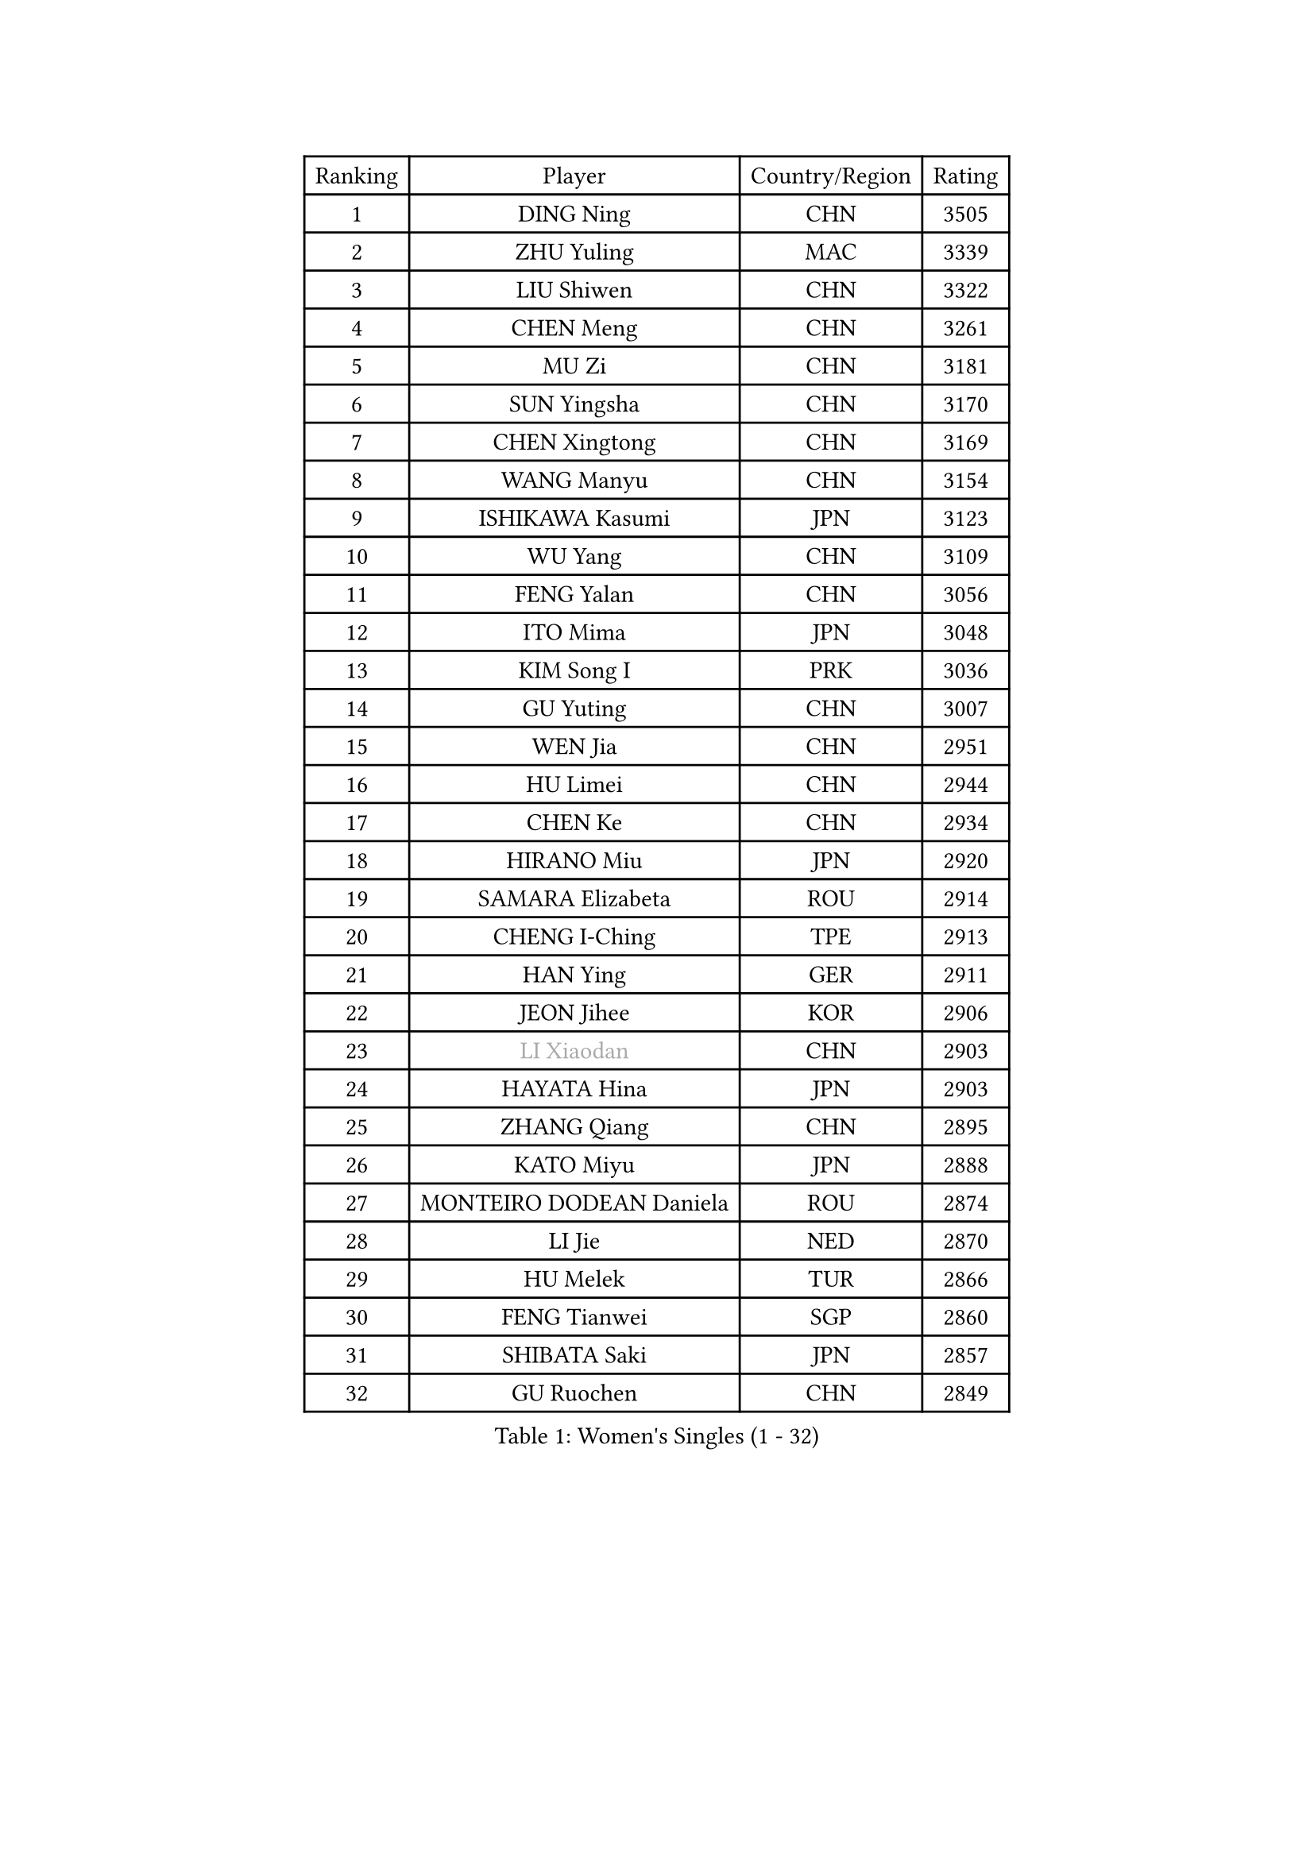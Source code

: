 
#set text(font: ("Courier New", "NSimSun"))
#figure(
  caption: "Women's Singles (1 - 32)",
    table(
      columns: 4,
      [Ranking], [Player], [Country/Region], [Rating],
      [1], [DING Ning], [CHN], [3505],
      [2], [ZHU Yuling], [MAC], [3339],
      [3], [LIU Shiwen], [CHN], [3322],
      [4], [CHEN Meng], [CHN], [3261],
      [5], [MU Zi], [CHN], [3181],
      [6], [SUN Yingsha], [CHN], [3170],
      [7], [CHEN Xingtong], [CHN], [3169],
      [8], [WANG Manyu], [CHN], [3154],
      [9], [ISHIKAWA Kasumi], [JPN], [3123],
      [10], [WU Yang], [CHN], [3109],
      [11], [FENG Yalan], [CHN], [3056],
      [12], [ITO Mima], [JPN], [3048],
      [13], [KIM Song I], [PRK], [3036],
      [14], [GU Yuting], [CHN], [3007],
      [15], [WEN Jia], [CHN], [2951],
      [16], [HU Limei], [CHN], [2944],
      [17], [CHEN Ke], [CHN], [2934],
      [18], [HIRANO Miu], [JPN], [2920],
      [19], [SAMARA Elizabeta], [ROU], [2914],
      [20], [CHENG I-Ching], [TPE], [2913],
      [21], [HAN Ying], [GER], [2911],
      [22], [JEON Jihee], [KOR], [2906],
      [23], [#text(gray, "LI Xiaodan")], [CHN], [2903],
      [24], [HAYATA Hina], [JPN], [2903],
      [25], [ZHANG Qiang], [CHN], [2895],
      [26], [KATO Miyu], [JPN], [2888],
      [27], [MONTEIRO DODEAN Daniela], [ROU], [2874],
      [28], [LI Jie], [NED], [2870],
      [29], [HU Melek], [TUR], [2866],
      [30], [FENG Tianwei], [SGP], [2860],
      [31], [SHIBATA Saki], [JPN], [2857],
      [32], [GU Ruochen], [CHN], [2849],
    )
  )#pagebreak()

#set text(font: ("Courier New", "NSimSun"))
#figure(
  caption: "Women's Singles (33 - 64)",
    table(
      columns: 4,
      [Ranking], [Player], [Country/Region], [Rating],
      [33], [LEE Ho Ching], [HKG], [2845],
      [34], [SUH Hyo Won], [KOR], [2841],
      [35], [LI Qian], [POL], [2836],
      [36], [POLCANOVA Sofia], [AUT], [2836],
      [37], [JIANG Huajun], [HKG], [2829],
      [38], [SHAN Xiaona], [GER], [2827],
      [39], [SHI Xunyao], [CHN], [2827],
      [40], [YANG Xiaoxin], [MON], [2823],
      [41], [LANG Kristin], [GER], [2814],
      [42], [CHEN Szu-Yu], [TPE], [2806],
      [43], [#text(gray, "ISHIGAKI Yuka")], [JPN], [2804],
      [44], [HAMAMOTO Yui], [JPN], [2796],
      [45], [#text(gray, "KIM Kyungah")], [KOR], [2794],
      [46], [ZENG Jian], [SGP], [2789],
      [47], [DOO Hoi Kem], [HKG], [2783],
      [48], [CHE Xiaoxi], [CHN], [2781],
      [49], [MORI Sakura], [JPN], [2779],
      [50], [LIU Jia], [AUT], [2778],
      [51], [SUN Mingyang], [CHN], [2777],
      [52], [POTA Georgina], [HUN], [2775],
      [53], [CHOI Hyojoo], [KOR], [2774],
      [54], [HASHIMOTO Honoka], [JPN], [2772],
      [55], [YU Fu], [POR], [2771],
      [56], [NI Xia Lian], [LUX], [2767],
      [57], [#text(gray, "TIE Yana")], [HKG], [2764],
      [58], [LI Jiao], [NED], [2762],
      [59], [YU Mengyu], [SGP], [2759],
      [60], [SATO Hitomi], [JPN], [2759],
      [61], [ANDO Minami], [JPN], [2757],
      [62], [SZOCS Bernadette], [ROU], [2756],
      [63], [#text(gray, "SHENG Dandan")], [CHN], [2754],
      [64], [LIU Xi], [CHN], [2753],
    )
  )#pagebreak()

#set text(font: ("Courier New", "NSimSun"))
#figure(
  caption: "Women's Singles (65 - 96)",
    table(
      columns: 4,
      [Ranking], [Player], [Country/Region], [Rating],
      [65], [YANG Ha Eun], [KOR], [2725],
      [66], [SOO Wai Yam Minnie], [HKG], [2724],
      [67], [ZHANG Rui], [CHN], [2719],
      [68], [MIKHAILOVA Polina], [RUS], [2714],
      [69], [HE Zhuojia], [CHN], [2713],
      [70], [LIU Gaoyang], [CHN], [2712],
      [71], [LI Fen], [SWE], [2708],
      [72], [ZHOU Yihan], [SGP], [2702],
      [73], [SOLJA Petrissa], [GER], [2701],
      [74], [LI Jiayi], [CHN], [2701],
      [75], [MAEDA Miyu], [JPN], [2699],
      [76], [MORIZONO Mizuki], [JPN], [2698],
      [77], [ZHANG Mo], [CAN], [2696],
      [78], [MORIZONO Misaki], [JPN], [2693],
      [79], [LEE Zion], [KOR], [2688],
      [80], [MATSUZAWA Marina], [JPN], [2687],
      [81], [SAWETTABUT Suthasini], [THA], [2676],
      [82], [HUANG Yi-Hua], [TPE], [2665],
      [83], [CHENG Hsien-Tzu], [TPE], [2662],
      [84], [LIU Fei], [CHN], [2659],
      [85], [SHIOMI Maki], [JPN], [2653],
      [86], [KIM Youjin], [KOR], [2647],
      [87], [PAVLOVICH Viktoria], [BLR], [2645],
      [88], [EERLAND Britt], [NED], [2637],
      [89], [DIAZ Adriana], [PUR], [2633],
      [90], [LIN Chia-Hui], [TPE], [2631],
      [91], [WANG Yidi], [CHN], [2631],
      [92], [#text(gray, "RI Mi Gyong")], [PRK], [2630],
      [93], [NOSKOVA Yana], [RUS], [2627],
      [94], [#text(gray, "SONG Maeum")], [KOR], [2622],
      [95], [KHETKHUAN Tamolwan], [THA], [2615],
      [96], [#text(gray, "VACENOVSKA Iveta")], [CZE], [2610],
    )
  )#pagebreak()

#set text(font: ("Courier New", "NSimSun"))
#figure(
  caption: "Women's Singles (97 - 128)",
    table(
      columns: 4,
      [Ranking], [Player], [Country/Region], [Rating],
      [97], [#text(gray, "CHOI Moonyoung")], [KOR], [2607],
      [98], [PARTYKA Natalia], [POL], [2604],
      [99], [NAGASAKI Miyu], [JPN], [2601],
      [100], [KATO Kyoka], [JPN], [2598],
      [101], [XIAO Maria], [ESP], [2598],
      [102], [MITTELHAM Nina], [GER], [2597],
      [103], [BALAZOVA Barbora], [SVK], [2595],
      [104], [EKHOLM Matilda], [SWE], [2595],
      [105], [YOON Hyobin], [KOR], [2594],
      [106], [PESOTSKA Margaryta], [UKR], [2593],
      [107], [NG Wing Nam], [HKG], [2590],
      [108], [CHOE Hyon Hwa], [PRK], [2587],
      [109], [PASKAUSKIENE Ruta], [LTU], [2585],
      [110], [SASAO Asuka], [JPN], [2581],
      [111], [SHAO Jieni], [POR], [2577],
      [112], [PROKHOROVA Yulia], [RUS], [2574],
      [113], [LIN Ye], [SGP], [2570],
      [114], [QIAN Tianyi], [CHN], [2569],
      [115], [CHA Hyo Sim], [PRK], [2567],
      [116], [WINTER Sabine], [GER], [2566],
      [117], [SABITOVA Valentina], [RUS], [2566],
      [118], [SO Eka], [JPN], [2565],
      [119], [LEE Eunhye], [KOR], [2564],
      [120], [KIHARA Miyuu], [JPN], [2562],
      [121], [TIAN Yuan], [CRO], [2561],
      [122], [ZHANG Lily], [USA], [2560],
      [123], [VOROBEVA Olga], [RUS], [2552],
      [124], [HAPONOVA Hanna], [UKR], [2551],
      [125], [DIACONU Adina], [ROU], [2547],
      [126], [#text(gray, "TASHIRO Saki")], [JPN], [2545],
      [127], [BILENKO Tetyana], [UKR], [2545],
      [128], [GRZYBOWSKA-FRANC Katarzyna], [POL], [2544],
    )
  )